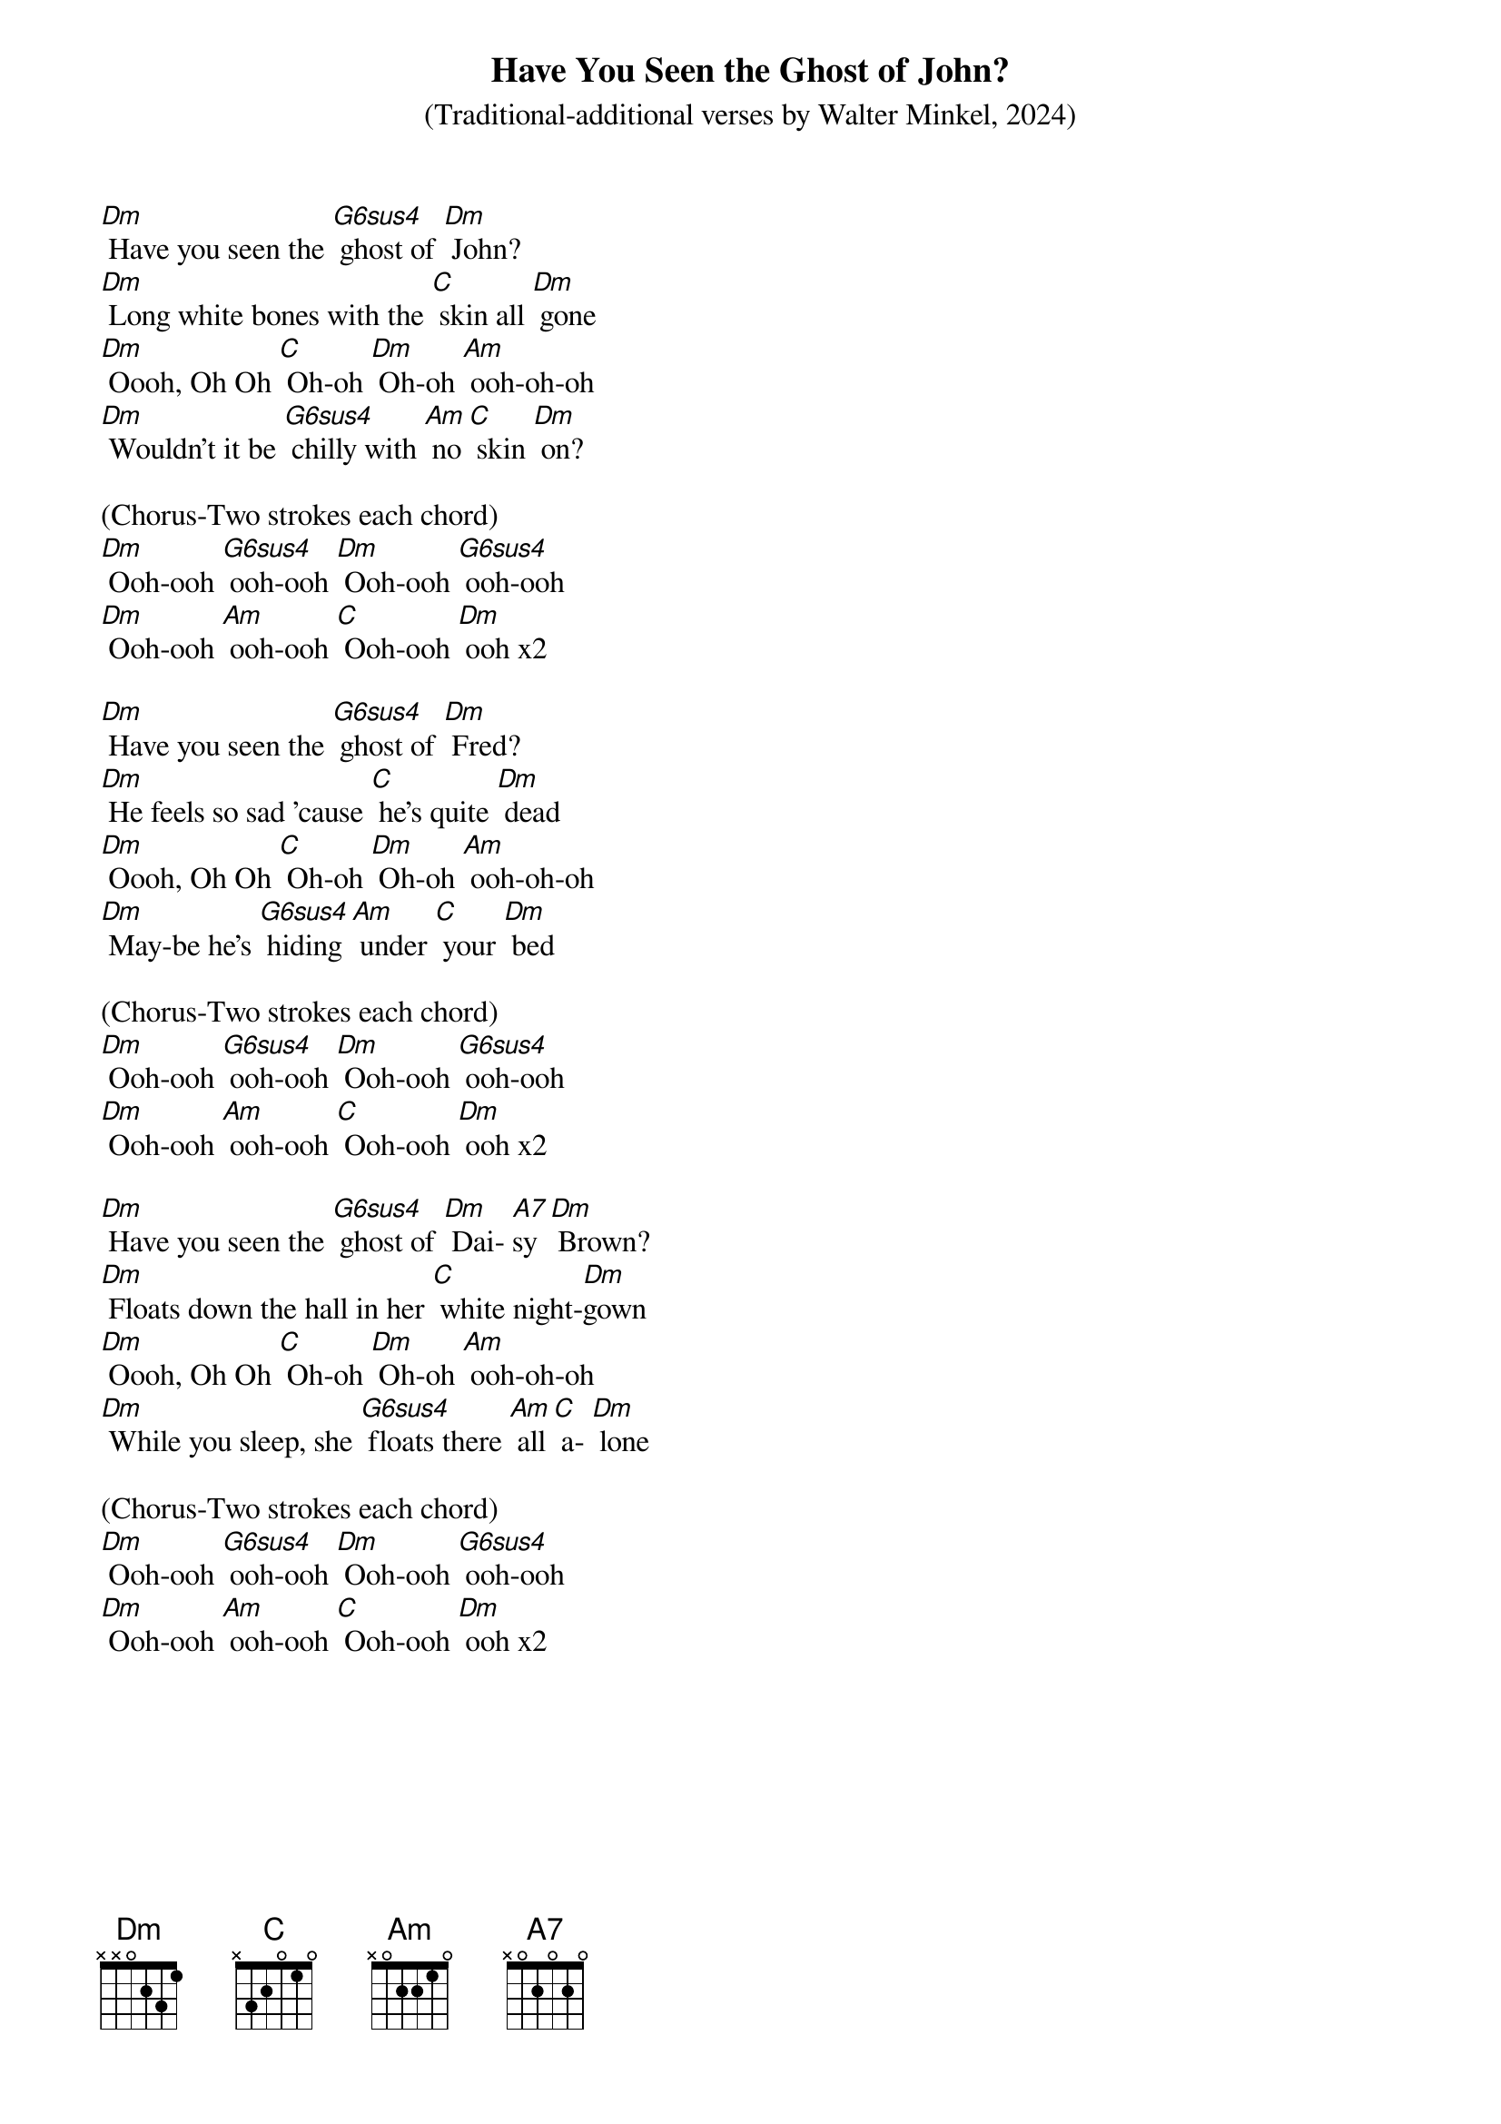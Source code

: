 {t: Have You Seen the Ghost of John?}
{st: (Traditional-additional verses by Walter Minkel, 2024)}
{define: G6sus4 frets 0 2 0 3}

[Dm] Have you seen the [G6sus4] ghost of [Dm] John?
[Dm] Long white bones with the [C] skin all [Dm] gone
[Dm] Oooh, Oh Oh [C] Oh-oh [Dm] Oh-oh [Am] ooh-oh-oh
[Dm] Wouldn't it be [G6sus4] chilly with [Am] no [C] skin [Dm] on?

(Chorus-Two strokes each chord)
[Dm] Ooh-ooh [G6sus4] ooh-ooh [Dm] Ooh-ooh [G6sus4] ooh-ooh
[Dm] Ooh-ooh [Am] ooh-ooh [C] Ooh-ooh [Dm] ooh x2

[Dm] Have you seen the [G6sus4] ghost of [Dm] Fred?
[Dm] He feels so sad 'cause [C] he's quite [Dm] dead
[Dm] Oooh, Oh Oh [C] Oh-oh [Dm] Oh-oh [Am] ooh-oh-oh
[Dm] May-be he's [G6sus4] hiding [Am] under [C] your [Dm] bed

(Chorus-Two strokes each chord)
[Dm] Ooh-ooh [G6sus4] ooh-ooh [Dm] Ooh-ooh [G6sus4] ooh-ooh
[Dm] Ooh-ooh [Am] ooh-ooh [C] Ooh-ooh [Dm] ooh x2

[Dm] Have you seen the [G6sus4] ghost of [Dm] Dai- [A7]sy [Dm] Brown?
[Dm] Floats down the hall in her [C] white night-[Dm]gown
[Dm] Oooh, Oh Oh [C] Oh-oh [Dm] Oh-oh [Am] ooh-oh-oh
[Dm] While you sleep, she [G6sus4] floats there [Am] all [C] a- [Dm] lone

(Chorus-Two strokes each chord)
[Dm] Ooh-ooh [G6sus4] ooh-ooh [Dm] Ooh-ooh [G6sus4] ooh-ooh
[Dm] Ooh-ooh [Am] ooh-ooh [C] Ooh-ooh [Dm] ooh x2
